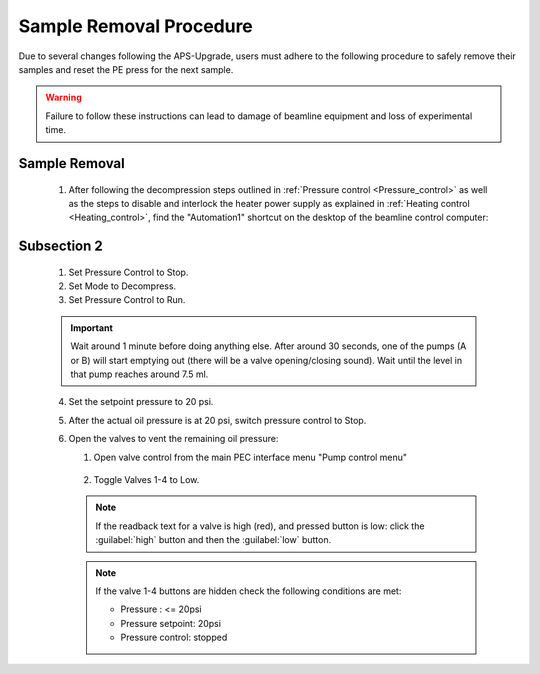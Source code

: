 Sample Removal Procedure
------------------------
Due to several changes following the APS-Upgrade, users must adhere to the following procedure to safely remove their samples and reset the PE press for the next sample. 

.. warning:: Failure to follow these instructions can lead to damage of beamline equipment and loss of experimental time.

Sample Removal
^^^^^^^^^^^^^^
   1. After following the decompression steps outlined in :ref:`Pressure control <Pressure_control>` as well as the steps to disable and interlock the heater power supply as explained in :ref:`Heating control <Heating_control>`, find the "Automation1" shortcut on the desktop of the beamline control computer:

.. figure:: /images/sample_removal/automation1_shortcut.png
   :alt: automation1_shortcut
   :width: 720px
   :align: center






   1. Make sure Mode is selected as “Compress”. 

   .. note:: Stop the Pressure Control before switching Mode. (Mode button is hidden while Pressure Control is in “Run” state). 

   2. Refill pumps A and B (click the button :guilabel:`Refill` for each pump). 

   .. note:: Wait until both pumps finish refilling.

   3. Set Max flow for both pumps to 5ml/min.
   #. Set the Oil pressure setpoint to 20 psi.
   #. Set Pressure control to Run. Pump will go through the initial equalization sequence; this will take around 30 seconds to one minute. 

   .. note:: Pressure may go up to ~80 psi and fluctuate somewhat during this process. 
      Wait until the Actual oil pressure stabilizes at 20 psi.

   6. Increase the Oil pressure setpoint to your required pressure (maximum allowed is 14,000psi). Pump will gradually reach the setpoint pressure and maintain the pressure continuously. 
   #. If you don't want the pump to maintain the pressure continuously after reaching the setpoint, set the Maximum oil flow-rates for pumps A and B to 0.0001 ml/min. 

   .. important:: DO NOT switch Pressure Control to Stop. 

   8. To reach the next oil pressure setpoint, re-enable pressure control by setting Max flow rates back to 5 ml/min.

Subsection 2
^^^^^^^^^^^^^

   1. Set Pressure Control to Stop.
   2. Set Mode to Decompress. 
   3. Set Pressure Control to Run.

   .. important:: Wait around 1 minute before doing anything else. 
      After around 30 seconds, one of the pumps (A or B) will start emptying out (there will be a valve opening/closing sound). 
      Wait until the level in that pump reaches around 7.5 ml.

   4. Set the setpoint pressure to 20 psi.
   #. After the actual oil pressure is at 20 psi, switch pressure control to Stop.
   #. Open the valves to vent the remaining oil pressure:

      1. Open valve control from the main PEC interface menu "Pump control menu"

      .. figure:: /images/sp/valve_control_2.png
         :alt: valve_control
         :width: 300px
         :align: center

      2. Toggle Valves 1-4 to Low. 

      .. note:: If the readback text for a valve is high (red), and pressed button is low: click the :guilabel:`high` button and then the :guilabel:`low` button.

      .. note:: If the valve 1-4 buttons are hidden check the following conditions are met: 
         
         * Pressure : <= 20psi
         * Pressure setpoint: 20psi
         * Pressure control: stopped

   .. figure:: /images/sp/valve_control_blocked.png
       :alt: valve_control_blocked
       :width: 300px
       :align: center



